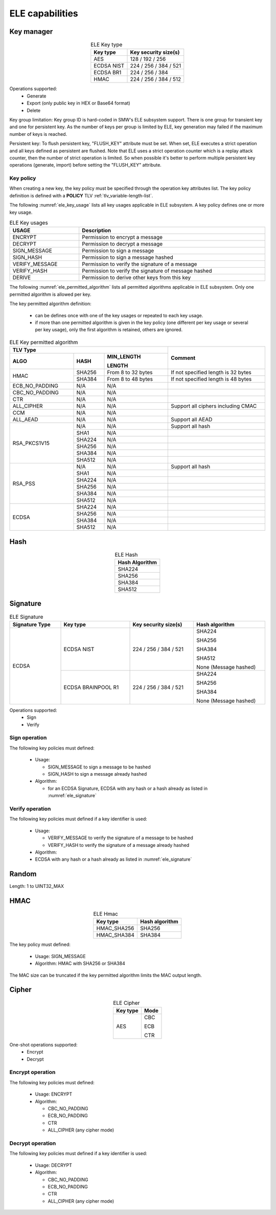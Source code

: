 ELE capabilities
================

Key manager
^^^^^^^^^^^

.. table:: ELE Key type
   :align: center
   :class: wrap-table

   +--------------+-----------------------------+
   | **Key type** | **Key security size(s)**    |
   +==============+=============================+
   | AES          | 128 / 192 / 256             |
   +--------------+-----------------------------+
   | ECDSA NIST   | 224 / 256 / 384 / 521       |
   +--------------+-----------------------------+
   | ECDSA BR1    | 224 / 256 / 384             |
   +--------------+-----------------------------+
   | HMAC         | 224 / 256 / 384 / 512       |
   +--------------+-----------------------------+

Operations supported:
 - Generate
 - Export (only public key in HEX or Base64 format)
 - Delete

Key group limitation:
Key group ID is hard-coded in SMW's ELE subsystem support. There is one group
for transient key and one for persistent key. As the number of keys per group is
limited by ELE, key generation may failed if the maximum number of keys is
reached.

Persistent key:
To flush persistent key, "FLUSH_KEY" attribute must be set. When set, ELE
executes a strict operation and all keys defined as persistent are flushed. Note
that ELE uses a strict operation counter which is a replay attack counter, then
the number of strict operation is limited. So when possible it's better to
perform multiple persistent key operations (generate, import) before setting the
"FLUSH_KEY" attribute.

Key policy
""""""""""
When creating a new key, the key policy must be specified through the operation
key attributes list. The key policy definition is defined with a **POLICY** TLV
:ref:`tlv_variable-length-list`.

The following :numref:`ele_key_usage` lists all key usages applicable in ELE
subsystem. A key policy defines one or more key usage.

.. table:: ELE Key usages
   :name: ele_key_usage
   :align: center
   :width: 100%
   :class: wrap-table

   +----------------+------------------------------------------------------+
   | **USAGE**      | **Description**                                      |
   +================+======================================================+
   | ENCRYPT        | Permission to encrypt a message                      |
   +----------------+------------------------------------------------------+
   | DECRYPT        | Permission to decrypt a message                      |
   +----------------+------------------------------------------------------+
   | SIGN_MESSAGE   | Permission to sign a message                         |
   +----------------+------------------------------------------------------+
   | SIGN_HASH      | Permission to sign a message hashed                  |
   +----------------+------------------------------------------------------+
   | VERIFY_MESSAGE | Permission to verify the signature of a message      |
   +----------------+------------------------------------------------------+
   | VERIFY_HASH    | Permission to verify the signature of message hashed |
   +----------------+------------------------------------------------------+
   | DERIVE         | Permission to derive other keys from this key        |
   +----------------+------------------------------------------------------+


The following :numref:`ele_permitted_algorithm` lists all permitted algorithms
applicable in ELE subsystem. Only one permitted algorithm is allowed per key.

The key permitted algorithm definition:

 - can be defines once with one of the key usages or repeated to each key usage.
 - if more than one permitted algorithm is given in the key policy (one different
   per key usage or several per key usage), only the first algorithm is retained,
   others are ignored.

.. table:: ELE Key permitted algorithm
   :name: ele_permitted_algorithm
   :align: center
   :widths: 25 12 25 38
   :width: 100%
   :class: wrap-table


   +----------------+----------+--------------------------+-------------------------------------+
   | **TLV Type**                                         | **Comment**                         |
   +----------------+----------+--------------------------+                                     +
   | **ALGO**       | **HASH** | **MIN_LENGTH**           |                                     |
   +                +          +                          +                                     +
   |                |          | **LENGTH**               |                                     |
   +================+==========+==========================+=====================================+
   | HMAC           | SHA256   | From 8 to 32 bytes       | If not specified length is 32 bytes |
   +                +----------+--------------------------+-------------------------------------+
   |                | SHA384   | From 8 to 48 bytes       | If not specified length is 48 bytes |
   +----------------+----------+--------------------------+-------------------------------------+
   | ECB_NO_PADDING | N/A      | N/A                      |                                     |
   +----------------+----------+--------------------------+-------------------------------------+
   | CBC_NO_PADDING | N/A      | N/A                      |                                     |
   +----------------+----------+--------------------------+-------------------------------------+
   | CTR            | N/A      | N/A                      |                                     |
   +----------------+----------+--------------------------+-------------------------------------+
   | ALL_CIPHER     | N/A      | N/A                      | Support all ciphers including CMAC  |
   +----------------+----------+--------------------------+-------------------------------------+
   | CCM            | N/A      | N/A                      |                                     |
   +----------------+----------+--------------------------+-------------------------------------+
   | ALL_AEAD       | N/A      | N/A                      | Support all AEAD                    |
   +----------------+----------+--------------------------+-------------------------------------+
   | RSA_PKCS1V15   | N/A      | N/A                      | Support all hash                    |
   +                +----------+--------------------------+-------------------------------------+
   |                | SHA1     | N/A                      |                                     |
   +                +----------+--------------------------+-------------------------------------+
   |                | SHA224   | N/A                      |                                     |
   +                +----------+--------------------------+-------------------------------------+
   |                | SHA256   | N/A                      |                                     |
   +                +----------+--------------------------+-------------------------------------+
   |                | SHA384   | N/A                      |                                     |
   +                +----------+--------------------------+-------------------------------------+
   |                | SHA512   | N/A                      |                                     |
   +----------------+----------+--------------------------+-------------------------------------+
   | RSA_PSS        | N/A      | N/A                      | Support all hash                    |
   +                +----------+--------------------------+-------------------------------------+
   |                | SHA1     | N/A                      |                                     |
   +                +----------+--------------------------+-------------------------------------+
   |                | SHA224   | N/A                      |                                     |
   +                +----------+--------------------------+-------------------------------------+
   |                | SHA256   | N/A                      |                                     |
   +                +----------+--------------------------+-------------------------------------+
   |                | SHA384   | N/A                      |                                     |
   +                +----------+--------------------------+-------------------------------------+
   |                | SHA512   | N/A                      |                                     |
   +----------------+----------+--------------------------+-------------------------------------+
   | ECDSA          | SHA224   | N/A                      |                                     |
   +                +----------+--------------------------+-------------------------------------+
   |                | SHA256   | N/A                      |                                     |
   +                +----------+--------------------------+-------------------------------------+
   |                | SHA384   | N/A                      |                                     |
   +                +----------+--------------------------+-------------------------------------+
   |                | SHA512   | N/A                      |                                     |
   +----------------+----------+--------------------------+-------------------------------------+


Hash
^^^^

.. table:: ELE Hash
   :align: center
   :class: wrap-table

   +--------------------+
   | **Hash Algorithm** |
   +====================+
   | SHA224             |
   +--------------------+
   | SHA256             |
   +--------------------+
   | SHA384             |
   +--------------------+
   | SHA512             |
   +--------------------+

Signature
^^^^^^^^^

.. table:: ELE Signature
   :name: ele_signature
   :align: center
   :widths: 20 27 25 28
   :width: 100%
   :class: wrap-table

   +--------------------+--------------------+--------------------------+-----------------------+
   | **Signature Type** | **Key type**       | **Key security size(s)** | **Hash algorithm**    |
   +====================+====================+==========================+=======================+
   | ECDSA              | ECDSA NIST         | 224 / 256 / 384 / 521    | SHA224                |
   +                    +                    +                          +                       +
   |                    |                    |                          | SHA256                |
   +                    +                    +                          +                       +
   |                    |                    |                          | SHA384                |
   +                    +                    +                          +                       +
   |                    |                    |                          | SHA512                |
   +                    +                    +                          +                       +
   |                    |                    |                          | None (Message hashed) |
   +                    +--------------------+--------------------------+-----------------------+
   |                    | ECDSA BRAINPOOL R1 |  224 / 256 / 384 / 521   | SHA224                |
   +                    +                    +                          +                       +
   |                    |                    |                          | SHA256                |
   +                    +                    +                          +                       +
   |                    |                    |                          | SHA384                |
   +                    +                    +                          +                       +
   |                    |                    |                          | None (Message hashed) |
   +--------------------+--------------------+--------------------------+-----------------------+

Operations supported:
 - Sign
 - Verify

Sign operation
""""""""""""""
The following key policies must defined:

  - Usage:

    - SIGN_MESSAGE to sign a message to be hashed
    - SIGN_HASH to sign a message already hashed

  - Algorithm:

    - for an ECDSA Signature, ECDSA with any hash or a hash already as listed
      in :numref:`ele_signature`

Verify operation
""""""""""""""""
The following key policies must defined if a key identifier is used:

  - Usage:

    - VERIFY_MESSAGE to verify the signature of a message to be hashed
    - VERIFY_HASH to verify the signature of a message already hashed

  - Algorithm:

  -  ECDSA with any hash or a hash already as listed in :numref:`ele_signature`


Random
^^^^^^

Length: 1 to UINT32_MAX

HMAC
^^^^

.. table:: ELE Hmac
   :align: center
   :class: wrap-table

   +--------------+--------------------+
   | **Key type** | **Hash algorithm** |
   +==============+====================+
   | HMAC_SHA256  | SHA256             |
   +--------------+--------------------+
   | HMAC_SHA384  | SHA384             |
   +--------------+--------------------+

The key policy must defined:

  - Usage: SIGN_MESSAGE
  - Algorithm: HMAC with SHA256 or SHA384

The MAC size can be truncated if the key permitted algorithm limits the
MAC output length.

Cipher
^^^^^^

.. table:: ELE Cipher
   :align: center
   :class: wrap-table

   +--------------+----------+
   | **Key type** | **Mode** |
   +==============+==========+
   | AES          |   CBC    |
   +              +          +
   |              |   ECB    |
   +              +          +
   |              |   CTR    |
   +--------------+----------+

One-shot operations supported:
 - Encrypt
 - Decrypt

Encrypt operation
"""""""""""""""""
The following key policies must defined:

  - Usage: ENCRYPT
  - Algorithm:

    - CBC_NO_PADDING
    - ECB_NO_PADDING
    - CTR
    - ALL_CIPHER (any cipher mode)

Decrypt operation
"""""""""""""""""
The following key policies must defined if a key identifier is used:

  - Usage: DECRYPT
  - Algorithm:

    - CBC_NO_PADDING
    - ECB_NO_PADDING
    - CTR
    - ALL_CIPHER (any cipher mode)
